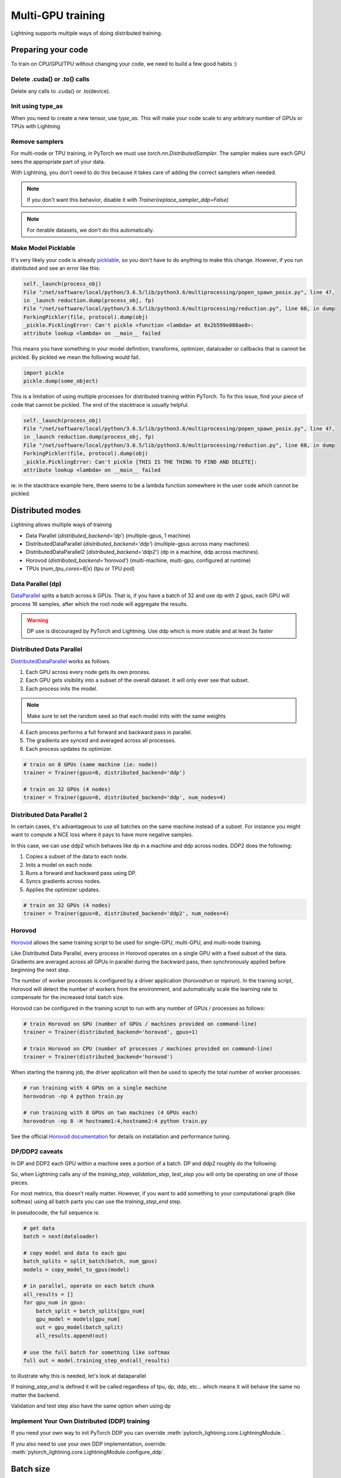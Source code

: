 .. testsetup:: *

    import torch
    from pytorch_lightning.trainer.trainer import Trainer
    from pytorch_lightning.core.lightning import LightningModule

.. _multi-gpu-training:

Multi-GPU training
==================
Lightning supports multiple ways of doing distributed training.

Preparing your code
-------------------
To train on CPU/GPU/TPU without changing your code, we need to build a few good habits :)

Delete .cuda() or .to() calls
^^^^^^^^^^^^^^^^^^^^^^^^^^^^^

Delete any calls to .cuda() or .to(device).

.. testcode::

    # before lightning
    def forward(self, x):
        x = x.cuda(0)
        layer_1.cuda(0)
        x_hat = layer_1(x)

    # after lightning
    def forward(self, x):
        x_hat = layer_1(x)

Init using type_as
^^^^^^^^^^^^^^^^^^
When you need to create a new tensor, use `type_as`.
This will make your code scale to any arbitrary number of GPUs or TPUs with Lightning

.. testcode::

    # before lightning
    def forward(self, x):
        z = torch.Tensor(2, 3)
        z = z.cuda(0)

    # with lightning
    def forward(self, x):
        z = torch.Tensor(2, 3)
        z = z.type_as(x)

Remove samplers
^^^^^^^^^^^^^^^
For multi-node or TPU training, in PyTorch we must use `torch.nn.DistributedSampler`. The
sampler makes sure each GPU sees the appropriate part of your data.

.. testcode::

    # without lightning
    def train_dataloader(self):
        dataset = MNIST(...)
        sampler = None

        if self.on_tpu:
            sampler = DistributedSampler(dataset)

        return DataLoader(dataset, sampler=sampler)

With Lightning, you don't need to do this because it takes care of adding the correct samplers
when needed.

.. testcode::

    # with lightning
    def train_dataloader(self):
        dataset = MNIST(...)
        return DataLoader(dataset)

.. note:: If you don't want this behavior, disable it with `Trainer(replace_sampler_ddp=False)`

.. note:: For iterable datasets, we don't do this automatically.

Make Model Picklable
^^^^^^^^^^^^^^^^^^^^
It's very likely your code is already `picklable <https://docs.python.org/3/library/pickle.html>`_,
so you don't have to do anything to make this change.
However, if you run distributed and see an error like this:

.. code-block::

    self._launch(process_obj)
    File "/net/software/local/python/3.6.5/lib/python3.6/multiprocessing/popen_spawn_posix.py", line 47,
    in _launch reduction.dump(process_obj, fp)
    File "/net/software/local/python/3.6.5/lib/python3.6/multiprocessing/reduction.py", line 60, in dump
    ForkingPickler(file, protocol).dump(obj)
    _pickle.PicklingError: Can't pickle <function <lambda> at 0x2b599e088ae8>:
    attribute lookup <lambda> on __main__ failed

This means you have something in your model definition, transforms, optimizer, dataloader or callbacks
that is cannot be pickled. By pickled we mean the following would fail.

.. code-block:: python

    import pickle
    pickle.dump(some_object)

This is a limitation of using multiple processes for distributed training within PyTorch.
To fix this issue, find your piece of code that cannot be pickled. The end of the stacktrace
is usually helpful.

.. code-block::

    self._launch(process_obj)
    File "/net/software/local/python/3.6.5/lib/python3.6/multiprocessing/popen_spawn_posix.py", line 47,
    in _launch reduction.dump(process_obj, fp)
    File "/net/software/local/python/3.6.5/lib/python3.6/multiprocessing/reduction.py", line 60, in dump
    ForkingPickler(file, protocol).dump(obj)
    _pickle.PicklingError: Can't pickle [THIS IS THE THING TO FIND AND DELETE]:
    attribute lookup <lambda> on __main__ failed

ie: in the stacktrace example here, there seems to be a lambda function somewhere in the user code
which cannot be pickled.

Distributed modes
-----------------
Lightning allows multiple ways of training

- Data Parallel (`distributed_backend='dp'`) (multiple-gpus, 1 machine)
- DistributedDataParallel (`distributed_backend='ddp'`) (multiple-gpus across many machines).
- DistributedDataParallel2 (`distributed_backend='ddp2'`) (dp in a machine, ddp across machines).
- Horovod (`distributed_backend='horovod'`) (multi-machine, multi-gpu, configured at runtime)
- TPUs (`num_tpu_cores=8|x`) (tpu or TPU pod)

Data Parallel (dp)
^^^^^^^^^^^^^^^^^^
`DataParallel <https://pytorch.org/docs/stable/nn.html#torch.nn.DataParallel>`_ splits a batch across k GPUs. That is, if you have a batch of 32 and use dp with 2 gpus,
each GPU will process 16 samples, after which the root node will aggregate the results.

.. warning:: DP use is discouraged by PyTorch and Lightning. Use ddp which is more stable and at least 3x faster

.. testcode::
    :skipif: torch.cuda.device_count() < 2

    # train on 2 GPUs (using dp mode)
    trainer = Trainer(gpus=2, distributed_backend='dp')

Distributed Data Parallel
^^^^^^^^^^^^^^^^^^^^^^^^^
`DistributedDataParallel <https://pytorch.org/docs/stable/nn.html#distributeddataparallel>`_ works as follows.

1. Each GPU across every node gets its own process.

2. Each GPU gets visibility into a subset of the overall dataset. It will only ever see that subset.

3. Each process inits the model.

.. note:: Make sure  to set the random seed so that each model inits  with the same weights

4. Each process performs a full forward and backward pass in parallel.

5. The gradients are synced and averaged across all processes.

6. Each process updates its optimizer.

.. code-block:: python

    # train on 8 GPUs (same machine (ie: node))
    trainer = Trainer(gpus=8, distributed_backend='ddp')

    # train on 32 GPUs (4 nodes)
    trainer = Trainer(gpus=8, distributed_backend='ddp', num_nodes=4)

Distributed Data Parallel 2
^^^^^^^^^^^^^^^^^^^^^^^^^^^
In certain cases, it's advantageous to use all batches on the same machine instead of a subset.
For instance you might want to compute a NCE loss where it pays  to have more negative samples.

In  this case, we can use ddp2 which behaves like dp in a machine and ddp across nodes. DDP2 does the following:

1. Copies a subset of the  data to each node.

2. Inits a model on each node.

3. Runs a forward and backward pass using DP.

4. Syncs gradients across nodes.

5. Applies the optimizer updates.

.. code-block:: python

    # train on 32 GPUs (4 nodes)
    trainer = Trainer(gpus=8, distributed_backend='ddp2', num_nodes=4)

Horovod
^^^^^^^
`Horovod <http://horovod.ai>`_ allows the same training script to be used for single-GPU,
multi-GPU, and multi-node training.

Like Distributed Data Parallel, every process in Horovod operates on a single GPU with a fixed
subset of the data.  Gradients are averaged across all GPUs in parallel during the backward pass,
then synchronously applied before beginning the next step.

The number of worker processes is configured by a driver application (`horovodrun` or `mpirun`). In
the training script, Horovod will detect the number of workers from the environment, and automatically
scale the learning rate to compensate for the increased total batch size.

Horovod can be configured in the training script to run with any number of GPUs / processes as follows:

.. code-block:: python

    # train Horovod on GPU (number of GPUs / machines provided on command-line)
    trainer = Trainer(distributed_backend='horovod', gpus=1)

    # train Horovod on CPU (number of processes / machines provided on command-line)
    trainer = Trainer(distributed_backend='horovod')

When starting the training job, the driver application will then be used to specify the total
number of worker processes:

.. code-block:: bash

    # run training with 4 GPUs on a single machine
    horovodrun -np 4 python train.py

    # run training with 8 GPUs on two machines (4 GPUs each)
    horovodrun -np 8 -H hostname1:4,hostname2:4 python train.py

See the official `Horovod documentation <https://horovod.readthedocs.io/en/stable>`_ for details
on installation and performance tuning.

DP/DDP2 caveats
^^^^^^^^^^^^^^^
In DP and DDP2 each GPU within a machine sees a portion of a batch.
DP and ddp2 roughly do the following:

.. testcode::

    def distributed_forward(batch, model):
        batch = torch.Tensor(32, 8)
        gpu_0_batch = batch[:8]
        gpu_1_batch = batch[8:16]
        gpu_2_batch = batch[16:24]
        gpu_3_batch = batch[24:]

        y_0 = model_copy_gpu_0(gpu_0_batch)
        y_1 = model_copy_gpu_1(gpu_1_batch)
        y_2 = model_copy_gpu_2(gpu_2_batch)
        y_3 = model_copy_gpu_3(gpu_3_batch)

        return [y_0, y_1, y_2, y_3]

So, when Lightning calls any of the `training_step`, `validation_step`, `test_step`
you will only be operating on one of those pieces.

.. testcode::

    # the batch here is a portion of the FULL batch
    def training_step(self, batch, batch_idx):
        y_0 = batch

For most metrics, this doesn't really matter. However, if you want
to add something to your computational graph (like softmax)
using all batch parts you can use the `training_step_end` step.

.. testcode::

    def training_step_end(self, outputs):
        # only use when  on dp
        outputs = torch.cat(outputs, dim=1)
        softmax = softmax(outputs, dim=1)
        out = softmax.mean()
        return out

In pseudocode, the full sequence is:

.. code-block:: python

    # get data
    batch = next(dataloader)

    # copy model and data to each gpu
    batch_splits = split_batch(batch, num_gpus)
    models = copy_model_to_gpus(model)

    # in parallel, operate on each batch chunk
    all_results = []
    for gpu_num in gpus:
        batch_split = batch_splits[gpu_num]
        gpu_model = models[gpu_num]
        out = gpu_model(batch_split)
        all_results.append(out)

    # use the full batch for something like softmax
    full out = model.training_step_end(all_results)

to illustrate why this is needed, let's look at dataparallel

.. testcode::

    def training_step(self, batch, batch_idx):
        x, y = batch
        y_hat = self(batch)

        # on dp or ddp2 if we did softmax now it would be wrong
        # because batch is actually a piece of the full batch
        return y_hat

    def training_step_end(self, batch_parts_outputs):
        # batch_parts_outputs has outputs of each part of the batch

        # do softmax here
        outputs = torch.cat(outputs, dim=1)
        softmax = softmax(outputs, dim=1)
        out = softmax.mean()

        return out

If `training_step_end` is defined it will be called regardless of tpu, dp, ddp, etc... which means
it will behave the same no matter the backend.

Validation and test step also have the same option when using dp

.. testcode::

    def validation_step_end(self, batch_parts_outputs):
        ...

    def test_step_end(self, batch_parts_outputs):
        ...

Implement Your Own Distributed (DDP) training
^^^^^^^^^^^^^^^^^^^^^^^^^^^^^^^^^^^^^^^^^^^^^
If you need your own way to init PyTorch DDP you can override :meth:`pytorch_lightning.core.LightningModule.`.

If you also need to use your own DDP implementation, override:  :meth:`pytorch_lightning.core.LightningModule.configure_ddp`.


Batch size
----------
When using distributed training make sure to modify your learning rate according to your effective
batch size.

Let's say you have a batch size of 7 in your dataloader.

.. testcode::

    class LitModel(LightningModule):

        def train_dataloader(self):
            return Dataset(..., batch_size=7)

In (DDP, Horovod) your effective batch size will be 7 * gpus * num_nodes.

.. code-block:: python

    # effective batch size = 7 * 8
    Trainer(gpus=8, distributed_backend='ddp|horovod')

    # effective batch size = 7 * 8 * 10
    Trainer(gpus=8, num_nodes=10, distributed_backend='ddp|horovod')


In DDP2, your effective batch size will be 7 * num_nodes.
The reason is that the full batch is visible to all GPUs on the node when using DDP2.

.. code-block:: python

    # effective batch size = 7
    Trainer(gpus=8, distributed_backend='ddp2')

    # effective batch size = 7 * 10
    Trainer(gpus=8, num_nodes=10, distributed_backend='ddp2')


.. note:: Huge batch sizes are actually really bad for convergence. Check out:
        `Accurate, Large Minibatch SGD: Training ImageNet in 1 Hour <https://arxiv.org/abs/1706.02677>`_
